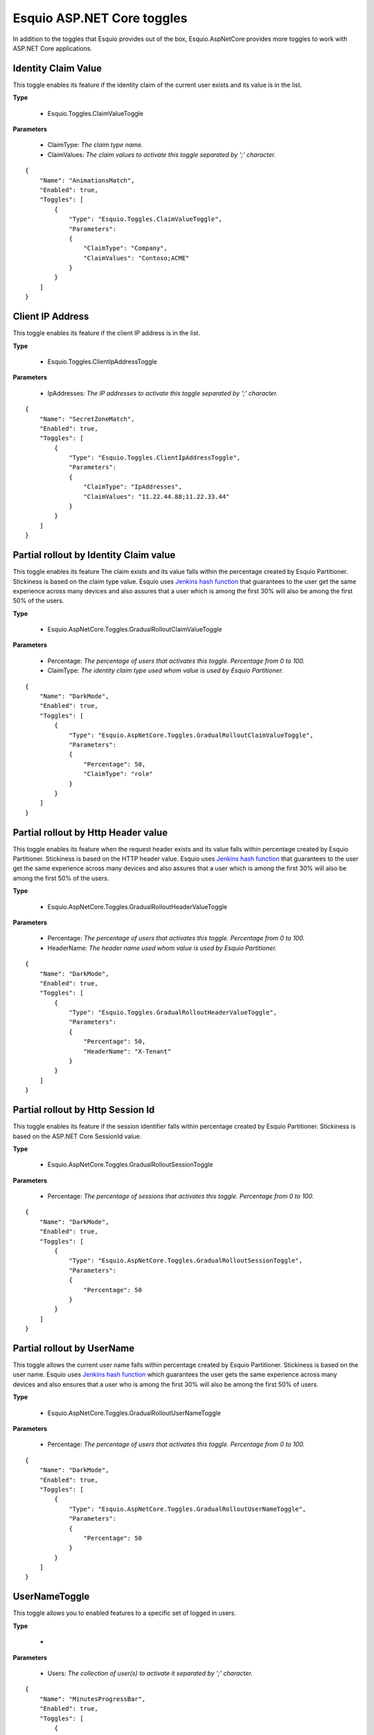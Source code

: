 Esquio ASP.NET Core toggles
===========================

In addition to the toggles that Esquio provides out of the box, Esquio.AspNetCore provides more toggles to work with ASP.NET Core applications.

Identity Claim Value
^^^^^^^^^^^^^^^^^^^^
This toggle enables its feature if the identity claim of the current user exists and its value is in the list.

**Type**

    * Esquio.Toggles.ClaimValueToggle

**Parameters**

    * ClaimType: *The claim type name.*
    * ClaimValues: *The claim values to activate this toggle separated by ';' character.*

::

                {
                    "Name": "AnimationsMatch",
                    "Enabled": true,
                    "Toggles": [
                        {
                            "Type": "Esquio.Toggles.ClaimValueToggle",
                            "Parameters": 
                            {
                                "ClaimType": "Company",
                                "ClaimValues": "Contoso;ACME"
                            }
                        }
                    ]
                }


Client IP Address
^^^^^^^^^^^^^^^^^
This toggle enables its feature if the client IP address is in the list.

**Type** 

    * Esquio.Toggles.ClientIpAddressToggle

**Parameters**

    * IpAddresses: *The IP addresses to activate this toggle separated by ';' character.*

::

                {
                    "Name": "SecretZoneMatch",
                    "Enabled": true,
                    "Toggles": [
                        {
                            "Type": "Esquio.Toggles.ClientIpAddressToggle",
                            "Parameters": 
                            {
                                "ClaimType": "IpAddresses",
                                "ClaimValues": "11.22.44.88;11.22.33.44"
                            }
                        }
                    ]
                }

Partial rollout by Identity Claim value
^^^^^^^^^^^^^^^^^^^^^^^^^^^^^^^^^^^^^^^
This toggle enables its feature The claim exists and its value falls within the percentage created by Esquio Partitioner. 
Stickiness is based on the claim type value. Esquio uses `Jenkins hash function <https://en.wikipedia.org/wiki/Jenkins_hash_function>`_ that guarantees to the user get the same experience across many devices and also assures that a user which is among the first 30% will also be among the first 50% of the users. 

**Type** 

    * Esquio.AspNetCore.Toggles.GradualRolloutClaimValueToggle  

**Parameters**

    * Percentage: *The percentage of users that activates this toggle. Percentage from 0 to 100.*
    * ClaimType: *The identity claim type used whom value is used by Esquio Partitioner.*

::

                {
                    "Name": "DarkMode",
                    "Enabled": true,
                    "Toggles": [
                        {
                            "Type": "Esquio.AspNetCore.Toggles.GradualRolloutClaimValueToggle",
                            "Parameters": 
                            {
                                "Percentage": 50,
                                "ClaimType": "role"
                            }
                        }
                    ]
                }

Partial rollout by Http Header value
^^^^^^^^^^^^^^^^^^^^^^^^^^^^^^^^^^^^
This toggle enables its feature when the request header exists and its value falls within percentage created by Esquio Partitioner. 
Stickiness is based on the HTTP header value. Esquio uses `Jenkins hash function <https://en.wikipedia.org/wiki/Jenkins_hash_function>`_ that guarantees to the user get the same experience across many devices and also assures that a user which is among the first 30% will also be among the first 50% of the users. 


**Type** 

    * Esquio.AspNetCore.Toggles.GradualRolloutHeaderValueToggle

**Parameters**

    * Percentage: *The percentage of users that activates this toggle. Percentage from 0 to 100.*
    * HeaderName: *The header name used whom value is used by Esquio Partitioner.*

::

                {
                    "Name": "DarkMode",
                    "Enabled": true,
                    "Toggles": [
                        {
                            "Type": "Esquio.Toggles.GradualRolloutHeaderValueToggle",
                            "Parameters": 
                            {
                                "Percentage": 50,
                                "HeaderName": "X-Tenant"
                            }
                        }
                    ]
                }

Partial rollout by Http Session Id
^^^^^^^^^^^^^^^^^^^^^^^^^^^^^^^^^^
This toggle enables its feature if the session identifier falls within percentage created by Esquio Partitioner.
Stickiness is based on the ASP.NET Core SessionId value. 

**Type** 

    * Esquio.AspNetCore.Toggles.GradualRolloutSessionToggle

**Parameters**

    * Percentage: *The percentage of sessions that activates this toggle. Percentage from 0 to 100.*

::

                {
                    "Name": "DarkMode",
                    "Enabled": true,
                    "Toggles": [
                        {
                            "Type": "Esquio.AspNetCore.Toggles.GradualRolloutSessionToggle",
                            "Parameters": 
                            {
                                "Percentage": 50
                            }
                        }
                    ]
                }

Partial rollout by UserName
^^^^^^^^^^^^^^^^^^^^^^^^^^^
This toggle allows the current user name falls within percentage created by Esquio Partitioner.
Stickiness is based on the user name. Esquio uses `Jenkins hash function <https://en.wikipedia.org/wiki/Jenkins_hash_function>`_ which guarantees the user gets the same experience across many devices and also ensures that a user who is among the first 30% will also be among the first 50% of users. 

**Type** 

    * Esquio.AspNetCore.Toggles.GradualRolloutUserNameToggle

**Parameters**

    * Percentage: *The percentage of users that activates this toggle. Percentage from 0 to 100.*

::

                {
                    "Name": "DarkMode",
                    "Enabled": true,
                    "Toggles": [
                        {
                            "Type": "Esquio.AspNetCore.Toggles.GradualRolloutUserNameToggle",
                            "Parameters": 
                            {
                                "Percentage": 50
                            }
                        }
                    ]
                }



UserNameToggle
^^^^^^^^^^^^^^
This toggle allows you to enabled features to a specific set of logged in users.

**Type** 

    * 

**Parameters**

    * Users: *The collection of user(s) to activate it separated by ';' character.*

::

                {
                    "Name": "MinutesProgressBar",
                    "Enabled": true,
                    "Toggles": [
                        {
                            "Type": "Esquio.Toggles.UserNameToggle",
                            "Parameters": 
                            {
                                "Users": "betauser;beta"
                            }
                        }
                    ]
                }

RoleNameToggle
^^^^^^^^^^^^^^
This toggle allows you to enabled features to a specific set of logged in users that belong to a specific role.

**Type** 

    * 

**Parameters**

    * Users: *The collection of role(s) to activate this toggle separated by ';' character.*

::

                {
                    "Name": "MinutesProgressBar",
                    "Enabled": true,
                    "Toggles": [
                        {
                            "Type": "Esquio.Toggles.RoleNameToggle",
                            "Parameters": 
                            {
                                "Users": "betauser;beta"
                            }
                        }
                    ]
                }






